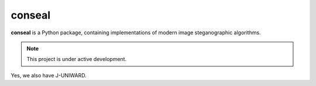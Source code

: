 conseal
=======

**conseal** is a Python package, containing implementations of modern image steganographic algorithms.

.. note::

   This project is under active development.

Yes, we also have J-UNIWARD.

.. Contents
.. --------

.. .. toctree::
..    :maxdepth: 2

..    usage
..    reference
..    glossary
..    faq